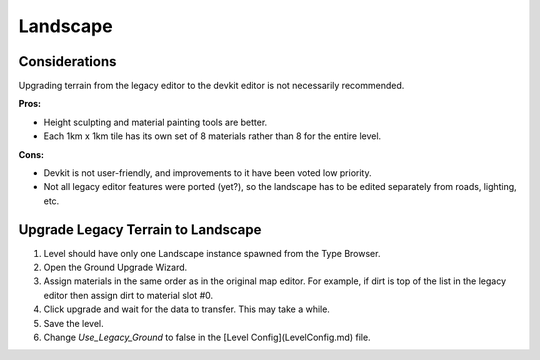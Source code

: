 Landscape
=========

Considerations
--------------

Upgrading terrain from the legacy editor to the devkit editor is not necessarily recommended.

**Pros:**

* Height sculpting and material painting tools are better.
* Each 1km x 1km tile has its own set of 8 materials rather than 8 for the entire level.

**Cons:**

* Devkit is not user-friendly, and improvements to it have been voted low priority.
* Not all legacy editor features were ported (yet?), so the landscape has to be edited separately from roads, lighting, etc.

Upgrade Legacy Terrain to Landscape
-----------------------------------

1. Level should have only one Landscape instance spawned from the Type Browser.
2. Open the Ground Upgrade Wizard.
3. Assign materials in the same order as in the original map editor. For example, if dirt is top of the list in the legacy editor then assign dirt to material slot #0.
4. Click upgrade and wait for the data to transfer. This may take a while.
5. Save the level.
6. Change `Use_Legacy_Ground` to false in the [Level Config](LevelConfig.md) file.
